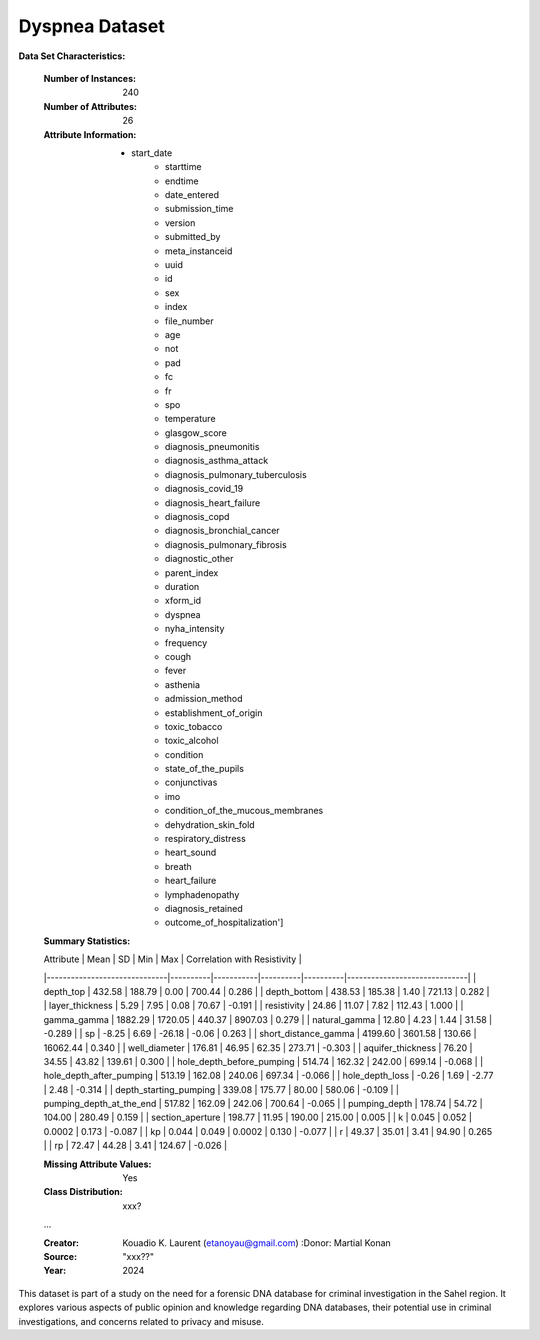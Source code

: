 .. _dyspnea_dataset:

Dyspnea Dataset
-------------------

**Data Set Characteristics:**

    :Number of Instances: 240
    :Number of Attributes: 26
    :Attribute Information:
        - start_date
		- starttime
		- endtime
		- date_entered
		- submission_time
		- version
		- submitted_by
		- meta_instanceid
		- uuid
		- id
		- sex
		- index
		- file_number
		- age
		- not
		- pad
		- fc
		- fr
		- spo
		- temperature
		- glasgow_score
		- diagnosis_pneumonitis
		- diagnosis_asthma_attack
		- diagnosis_pulmonary_tuberculosis
		- diagnosis_covid_19
		- diagnosis_heart_failure
		- diagnosis_copd
		- diagnosis_bronchial_cancer
		- diagnosis_pulmonary_fibrosis
		- diagnostic_other
		- parent_index
		- duration
		- xform_id
		- dyspnea
		- nyha_intensity
		- frequency
		- cough
		- fever
		- asthenia
		- admission_method
		- establishment_of_origin
		- toxic_tobacco
		- toxic_alcohol
		- condition
		- state_of_the_pupils
		- conjunctivas
		- imo
		- condition_of_the_mucous_membranes
		- dehydration_skin_fold
		- respiratory_distress
		- heart_sound
		- breath
		- heart_failure
		- lymphadenopathy
		- diagnosis_retained
		- outcome_of_hospitalization']

    :Summary Statistics:

    | Attribute                    | Mean     | SD        | Min      | Max      | Correlation with Resistivity |
    |------------------------------|----------|-----------|----------|----------|------------------------------|
    | depth_top                    | 432.58   | 188.79    | 0.00     | 700.44   | 0.286                        |
    | depth_bottom                 | 438.53   | 185.38    | 1.40     | 721.13   | 0.282                        |
    | layer_thickness              | 5.29     | 7.95      | 0.08     | 70.67    | -0.191                       |
    | resistivity                  | 24.86    | 11.07     | 7.82     | 112.43   | 1.000                        |
    | gamma_gamma                  | 1882.29  | 1720.05   | 440.37   | 8907.03  | 0.279                        |
    | natural_gamma                | 12.80    | 4.23      | 1.44     | 31.58    | -0.289                       |
    | sp                           | -8.25    | 6.69      | -26.18   | -0.06    | 0.263                        |
    | short_distance_gamma         | 4199.60  | 3601.58   | 130.66   | 16062.44 | 0.340                        |
    | well_diameter                | 176.81   | 46.95     | 62.35    | 273.71   | -0.303                       |
    | aquifer_thickness            | 76.20    | 34.55     | 43.82    | 139.61   | 0.300                        |
    | hole_depth_before_pumping    | 514.74   | 162.32    | 242.00   | 699.14   | -0.068                       |
    | hole_depth_after_pumping     | 513.19   | 162.08    | 240.06   | 697.34   | -0.066                       |
    | hole_depth_loss              | -0.26    | 1.69      | -2.77    | 2.48     | -0.314                       |
    | depth_starting_pumping       | 339.08   | 175.77    | 80.00    | 580.06   | -0.109                       |
    | pumping_depth_at_the_end     | 517.82   | 162.09    | 242.06   | 700.64   | -0.065                       |
    | pumping_depth                | 178.74   | 54.72     | 104.00   | 280.49   | 0.159                        |
    | section_aperture             | 198.77   | 11.95     | 190.00   | 215.00   | 0.005                        |
    | k                            | 0.045    | 0.052     | 0.0002   | 0.173    | -0.087                       |
    | kp                           | 0.044    | 0.049     | 0.0002   | 0.130    | -0.077                       |
    | r                            | 49.37    | 35.01     | 3.41     | 94.90    | 0.265                        |
    | rp                           | 72.47    | 44.28     | 3.41     | 124.67   | -0.026                       |
	

    :Missing Attribute Values: Yes
    :Class Distribution: xxx?
    ...

    :Creator: Kouadio K. Laurent (etanoyau@gmail.com)
	:Donor: Martial Konan
    :Source: "xxx??"
    :Year: 2024

This dataset is part of a study on the need for a forensic DNA database for criminal investigation in the Sahel region. It explores 
various aspects of public opinion and knowledge regarding DNA databases, their potential use in criminal investigations, and concerns 
related to privacy and misuse.

.. topic:: References

